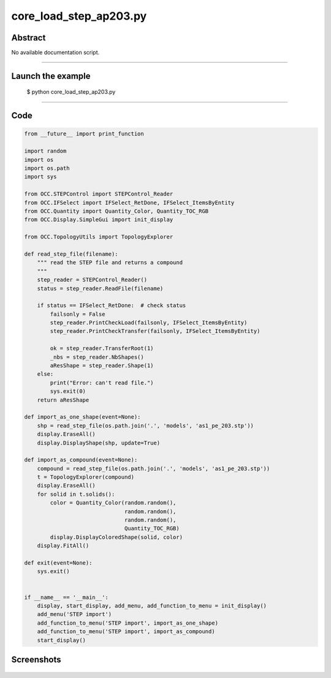 core_load_step_ap203.py
=======================

Abstract
^^^^^^^^

No available documentation script.


------

Launch the example
^^^^^^^^^^^^^^^^^^

  $ python core_load_step_ap203.py

------


Code
^^^^


.. code-block:: python

  from __future__ import print_function
  
  import random
  import os
  import os.path
  import sys
  
  from OCC.STEPControl import STEPControl_Reader
  from OCC.IFSelect import IFSelect_RetDone, IFSelect_ItemsByEntity
  from OCC.Quantity import Quantity_Color, Quantity_TOC_RGB
  from OCC.Display.SimpleGui import init_display
  
  from OCC.TopologyUtils import TopologyExplorer
  
  def read_step_file(filename):
      """ read the STEP file and returns a compound
      """
      step_reader = STEPControl_Reader()
      status = step_reader.ReadFile(filename)
  
      if status == IFSelect_RetDone:  # check status
          failsonly = False
          step_reader.PrintCheckLoad(failsonly, IFSelect_ItemsByEntity)
          step_reader.PrintCheckTransfer(failsonly, IFSelect_ItemsByEntity)
  
          ok = step_reader.TransferRoot(1)
          _nbs = step_reader.NbShapes()
          aResShape = step_reader.Shape(1)
      else:
          print("Error: can't read file.")
          sys.exit(0)
      return aResShape
  
  def import_as_one_shape(event=None):
      shp = read_step_file(os.path.join('.', 'models', 'as1_pe_203.stp'))
      display.EraseAll()
      display.DisplayShape(shp, update=True)
  
  def import_as_compound(event=None):
      compound = read_step_file(os.path.join('.', 'models', 'as1_pe_203.stp'))
      t = TopologyExplorer(compound)
      display.EraseAll()
      for solid in t.solids():
          color = Quantity_Color(random.random(),
                                 random.random(),
                                 random.random(),
                                 Quantity_TOC_RGB)
          display.DisplayColoredShape(solid, color)
      display.FitAll()
  
  def exit(event=None):
      sys.exit()
  
  
  if __name__ == '__main__':
      display, start_display, add_menu, add_function_to_menu = init_display()
      add_menu('STEP import')
      add_function_to_menu('STEP import', import_as_one_shape)
      add_function_to_menu('STEP import', import_as_compound)
      start_display()

Screenshots
^^^^^^^^^^^


  .. image:: images/screenshots/capture-core_load_step_ap203-1-1511701994.jpeg

  .. image:: images/screenshots/capture-core_load_step_ap203-10-1511701996.jpeg

  .. image:: images/screenshots/capture-core_load_step_ap203-11-1511701996.jpeg

  .. image:: images/screenshots/capture-core_load_step_ap203-12-1511701996.jpeg

  .. image:: images/screenshots/capture-core_load_step_ap203-13-1511701996.jpeg

  .. image:: images/screenshots/capture-core_load_step_ap203-14-1511701996.jpeg

  .. image:: images/screenshots/capture-core_load_step_ap203-15-1511701996.jpeg

  .. image:: images/screenshots/capture-core_load_step_ap203-16-1511701996.jpeg

  .. image:: images/screenshots/capture-core_load_step_ap203-17-1511701996.jpeg

  .. image:: images/screenshots/capture-core_load_step_ap203-18-1511701996.jpeg

  .. image:: images/screenshots/capture-core_load_step_ap203-19-1511701997.jpeg

  .. image:: images/screenshots/capture-core_load_step_ap203-2-1511701995.jpeg

  .. image:: images/screenshots/capture-core_load_step_ap203-3-1511701995.jpeg

  .. image:: images/screenshots/capture-core_load_step_ap203-4-1511701995.jpeg

  .. image:: images/screenshots/capture-core_load_step_ap203-5-1511701995.jpeg

  .. image:: images/screenshots/capture-core_load_step_ap203-6-1511701995.jpeg

  .. image:: images/screenshots/capture-core_load_step_ap203-7-1511701995.jpeg

  .. image:: images/screenshots/capture-core_load_step_ap203-8-1511701995.jpeg

  .. image:: images/screenshots/capture-core_load_step_ap203-9-1511701996.jpeg

